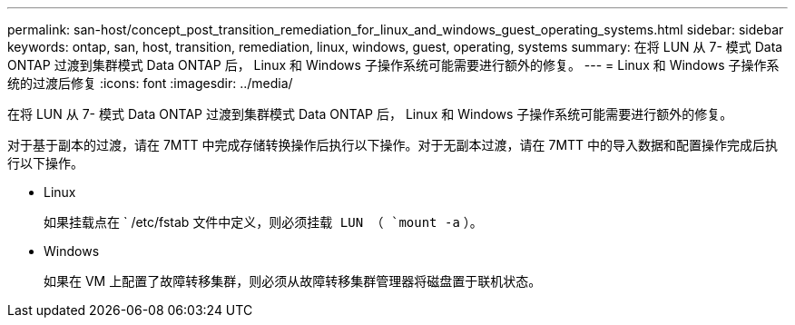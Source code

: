---
permalink: san-host/concept_post_transition_remediation_for_linux_and_windows_guest_operating_systems.html 
sidebar: sidebar 
keywords: ontap, san, host, transition, remediation, linux, windows, guest, operating, systems 
summary: 在将 LUN 从 7- 模式 Data ONTAP 过渡到集群模式 Data ONTAP 后， Linux 和 Windows 子操作系统可能需要进行额外的修复。 
---
= Linux 和 Windows 子操作系统的过渡后修复
:icons: font
:imagesdir: ../media/


[role="lead"]
在将 LUN 从 7- 模式 Data ONTAP 过渡到集群模式 Data ONTAP 后， Linux 和 Windows 子操作系统可能需要进行额外的修复。

对于基于副本的过渡，请在 7MTT 中完成存储转换操作后执行以下操作。对于无副本过渡，请在 7MTT 中的导入数据和配置操作完成后执行以下操作。

* Linux
+
如果挂载点在 ` /etc/fstab `文件中定义，则必须挂载 LUN （ `mount -a` ）。

* Windows
+
如果在 VM 上配置了故障转移集群，则必须从故障转移集群管理器将磁盘置于联机状态。


